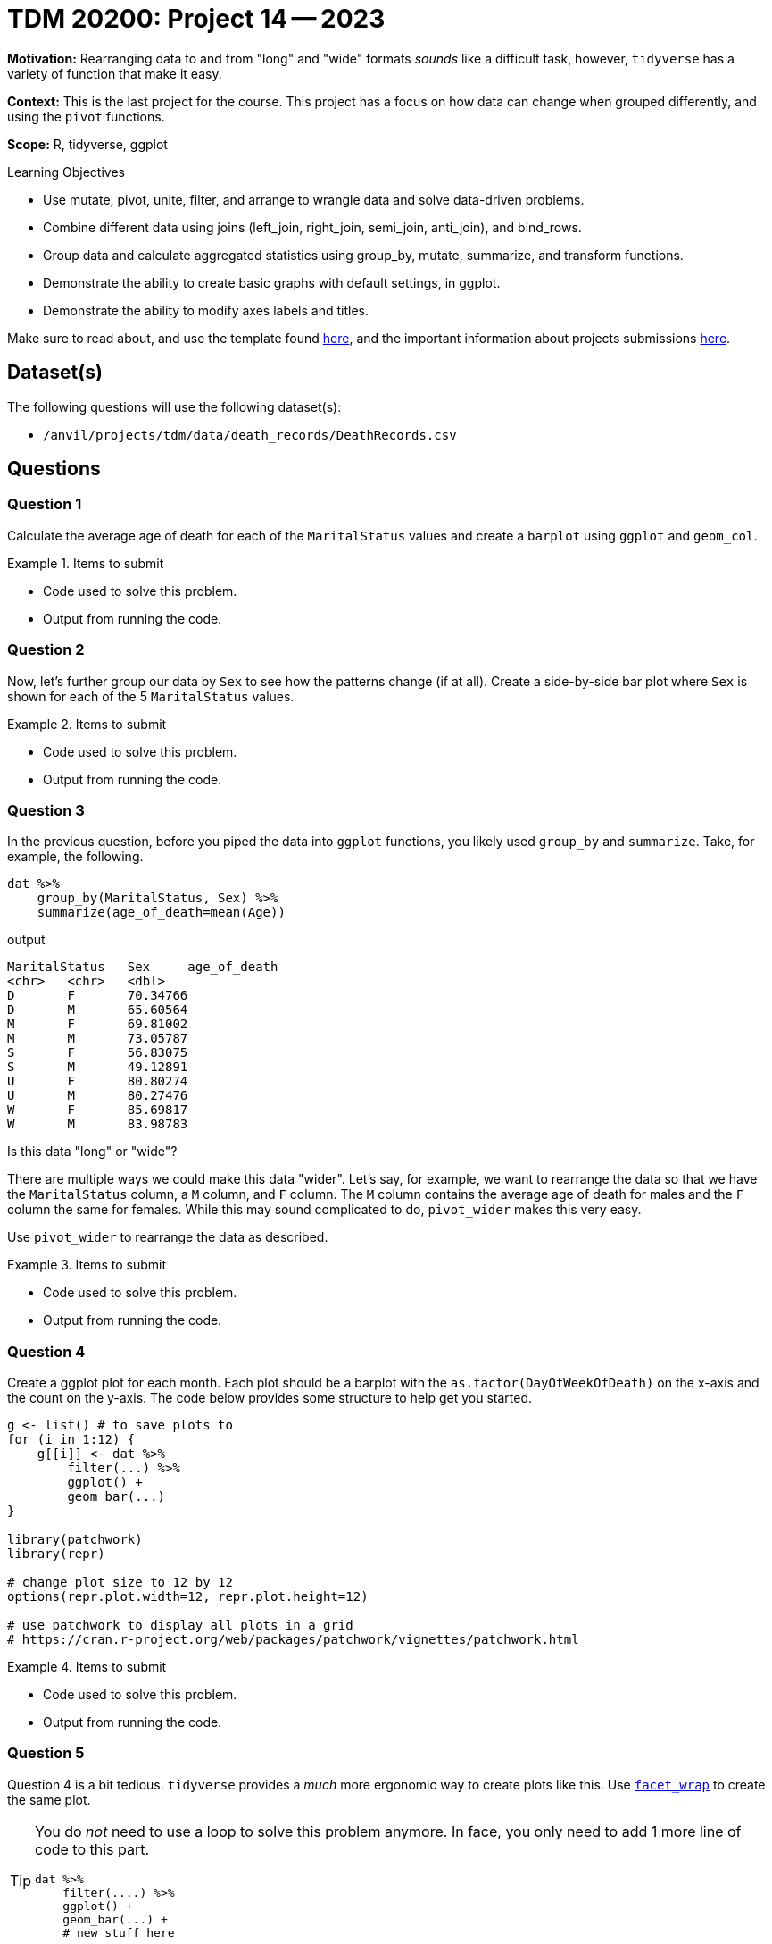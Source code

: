= TDM 20200: Project 14 -- 2023

**Motivation:** Rearranging data to and from "long" and "wide" formats _sounds_ like a difficult task, however, `tidyverse` has a variety of function that make it easy. 

**Context:** This is the last project for the course. This project has a focus on how data can change when grouped differently, and using the `pivot` functions.

**Scope:** R, tidyverse, ggplot

.Learning Objectives
****
- Use mutate, pivot, unite, filter, and arrange to wrangle data and solve data-driven problems.
- Combine different data using joins (left_join, right_join, semi_join, anti_join), and bind_rows.
- Group data and calculate aggregated statistics using group_by, mutate, summarize, and transform functions.
- Demonstrate the ability to create basic graphs with default settings, in ggplot.
- Demonstrate the ability to modify axes labels and titles. 
****

Make sure to read about, and use the template found xref:templates.adoc[here], and the important information about projects submissions xref:submissions.adoc[here].

== Dataset(s)

The following questions will use the following dataset(s):

- `/anvil/projects/tdm/data/death_records/DeathRecords.csv`

== Questions

=== Question 1

Calculate the average age of death for each of the `MaritalStatus` values and create a `barplot` using `ggplot` and `geom_col`.

.Items to submit
====
- Code used to solve this problem.
- Output from running the code.
====

=== Question 2

Now, let's further group our data by `Sex` to see how the patterns change (if at all). Create a side-by-side bar plot where `Sex` is shown for each of the 5 `MaritalStatus` values. 

.Items to submit
====
- Code used to solve this problem.
- Output from running the code.
====

=== Question 3

In the previous question, before you piped the data into `ggplot` functions, you likely used `group_by` and `summarize`. Take, for example, the following.

[source,r]
----
dat %>%
    group_by(MaritalStatus, Sex) %>%
    summarize(age_of_death=mean(Age)) 
----

.output
----
MaritalStatus	Sex	age_of_death
<chr>	<chr>	<dbl>
D	F	70.34766
D	M	65.60564
M	F	69.81002
M	M	73.05787
S	F	56.83075
S	M	49.12891
U	F	80.80274
U	M	80.27476
W	F	85.69817
W	M	83.98783
----

Is this data "long" or "wide"? 

There are multiple ways we could make this data "wider". Let's say, for example, we want to rearrange the data so that we have the `MaritalStatus` column, a `M` column, and `F` column. The `M` column contains the average age of death for males and the `F` column the same for females. While this may sound complicated to do, `pivot_wider` makes this very easy.

Use `pivot_wider` to rearrange the data as described.

.Items to submit
====
- Code used to solve this problem.
- Output from running the code.
====

=== Question 4

Create a ggplot plot for each month. Each plot should be a barplot with the `as.factor(DayOfWeekOfDeath)` on the x-axis and the count on the y-axis. The code below provides some structure to help get you started.

[source,r]
----
g <- list() # to save plots to
for (i in 1:12) {
    g[[i]] <- dat %>%
        filter(...) %>%
        ggplot() +
        geom_bar(...)
}

library(patchwork)
library(repr)

# change plot size to 12 by 12
options(repr.plot.width=12, repr.plot.height=12)

# use patchwork to display all plots in a grid
# https://cran.r-project.org/web/packages/patchwork/vignettes/patchwork.html
----

.Items to submit
====
- Code used to solve this problem.
- Output from running the code.
====

=== Question 5

Question 4 is a bit tedious. `tidyverse` provides a _much_ more ergonomic way to create plots like this. Use https://ggplot2.tidyverse.org/reference/facet_wrap.html[`facet_wrap`] to create the same plot. 

[TIP]
====
You do _not_ need to use a loop to solve this problem anymore. In face, you only need to add 1 more line of code to this part.

[source,r]
----
dat %>%
    filter(....) %>%
    ggplot() +
    geom_bar(...) +
    # new stuff here
----
====

Are there any patterns in the data that you find interesting?

.Items to submit
====
- Code used to solve this problem.
- Output from running the code.
====

[WARNING]
====
_Please_ make sure to double check that your submission is complete, and contains all of your code and output before submitting. If you are on a spotty internet connection, it is recommended to download your submission after submitting it to make sure what you _think_ you submitted, was what you _actually_ submitted.

In addition, please review our xref:submissions.adoc[submission guidelines] before submitting your project.
====